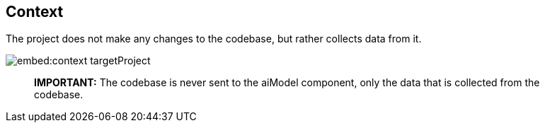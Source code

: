 == Context

The project does not make any changes to the codebase, but rather collects data from it.

image:embed:context-targetProject[]

____

*IMPORTANT:* The codebase is never sent to the aiModel component, only the data that is collected from the codebase.

____
